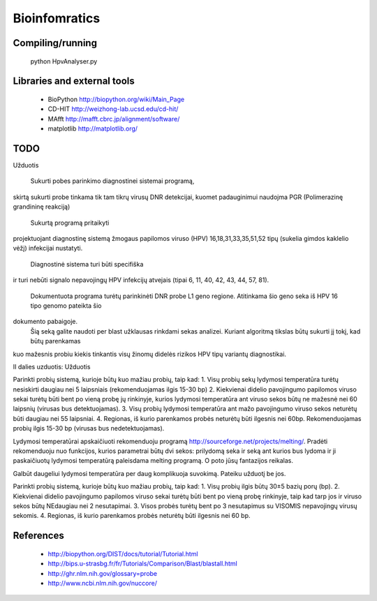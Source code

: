 Bioinfomratics
==============

Compiling/running
-----------------

    python HpvAnalyser.py
    
Libraries and external tools
----------------------------

 * BioPython http://biopython.org/wiki/Main_Page
 * CD-HIT http://weizhong-lab.ucsd.edu/cd-hit/
 * MAfft http://mafft.cbrc.jp/alignment/software/
 * matplotlib http://matplotlib.org/

TODO
----

Užduotis

 Sukurti pobes parinkimo diagnostinei sistemai programą,
skirtą sukurti probe tinkama tik tam tikrų virusų DNR
detekcijai, kuomet padauginimui naudojma PGR (Polimerazinę
grandininę reakciją)
 Sukurtą programą pritaikyti
projektuojant diagnostinę sistemą žmogaus papilomos viruso
(HPV) 16,18,31,33,35,51,52 tipų (sukelia gimdos kaklelio vėžį)
infekcijai nustatyti.
 Diagnostinė sistema turi būti specifiška
ir turi nebūti signalo nepavojingų HPV infekcijų atvejais
(tipai 6, 11, 40, 42, 43, 44, 57, 81).
 Dokumentuota programa turėtų parinkinėti DNR probe L1 geno regione.
 Atitinkama šio geno seka iš HPV 16 tipo genomo pateikta šio
dokumento pabaigoje.
 Šią seką galite naudoti per blast užklausas rinkdami sekas analizei.
 Kuriant algoritmą tikslas būtų sukurti jį tokį, kad būtų parenkamas
kuo mažesnis probiu kiekis tinkantis visų žinomų didelės rizikos
HPV tipų variantų diagnostikai.

II dalies uzduotis:
Užduotis

Parinkti probių sistemą, kurioje būtų kuo mažiau probių, taip kad:
1. Visų probių sekų lydymosi temperatūra turėtų nesiskirti daugiau nei 5 laipsniais (rekomenduojamas ilgis 15-30 bp)
2. Kiekvienai didelio pavojingumo papilomos viruso sekai turėtų būti bent po vieną probę jų rinkinyje, kurios lydymosi temperatūra ant viruso sekos būtų ne mažesnė nei 60 laipsnių (virusas bus detektuojamas).
3. Visų probių lydymosi temperatūra ant   mažo pavojingumo viruso sekos neturėtų būti daugiau nei 55 laipsniai.
4. Regionas, iš kurio parenkamos probės neturėtų būti ilgesnis nei 60bp. Rekomenduojamas probių ilgis 15-30 bp (virusas bus nedetektuojamas).

Lydymosi temperatūrai apskaičiuoti rekomenduoju programą http://sourceforge.net/projects/melting/.
Pradėti rekomenduoju nuo funkcijos, kurios parametrai būtų dvi sekos: prilydomą seka ir seką ant kurios bus lydoma ir ji paskaičiuotų lydymosi temperatūrą paleisdama melting programą.
O poto jūsų fantazijos reikalas.

Galbūt daugeliui lydymosi temperatūra per daug komplikuoja suvokimą.
Pateiku užduotį be jos.

Parinkti probių sistemą, kurioje būtų kuo mažiau probių, taip kad:
1. Visų probių ilgis būtų 30±5 bazių porų (bp).
2. Kiekvienai didelio pavojingumo papilomos viruso sekai turėtų būti bent po vieną probę rinkinyje, taip kad tarp jos ir viruso sekos būtų NEdaugiau nei 2 nesutapimai.
3. Visos probės turėtų bent po 3 nesutapimus su VISOMIS nepavojingų virusų sekomis.
4. Regionas, iš kurio parenkamos probės neturėtų būti ilgesnis nei 60 bp. 



References
----------

 * http://biopython.org/DIST/docs/tutorial/Tutorial.html
 * http://bips.u-strasbg.fr/fr/Tutorials/Comparison/Blast/blastall.html
 * http://ghr.nlm.nih.gov/glossary=probe
 * http://www.ncbi.nlm.nih.gov/nuccore/
